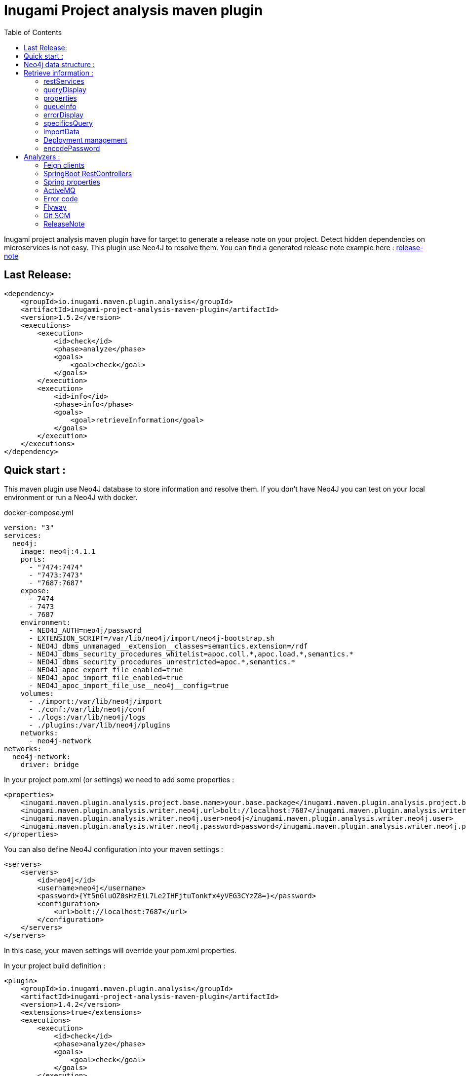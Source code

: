 = Inugami Project analysis maven plugin
:toc:
:source-highlighter: pygments

Inugami project analysis maven plugin have for target to generate a release note on your project.
Detect hidden dependencies on microservices is not easy.
This plugin use Neo4J to resolve them.
You can find a generated release note example here : link:doc/release-note-example.adoc[release-note]

== Last Release:

[source,xml]
----
<dependency>
    <groupId>io.inugami.maven.plugin.analysis</groupId>
    <artifactId>inugami-project-analysis-maven-plugin</artifactId>
    <version>1.5.2</version>
    <executions>
        <execution>
            <id>check</id>
            <phase>analyze</phase>
            <goals>
                <goal>check</goal>
            </goals>
        </execution>
        <execution>
            <id>info</id>
            <phase>info</phase>
            <goals>
                <goal>retrieveInformation</goal>
            </goals>
        </execution>
    </executions>
</dependency>
----

== Quick start :

This maven plugin use Neo4J database to store information and resolve them.
If you don't have Neo4J you can test on your local environment or run a Neo4J with docker.

.docker-compose.yml
[source,yaml]
----
version: "3"
services:
  neo4j:
    image: neo4j:4.1.1
    ports:
      - "7474:7474"
      - "7473:7473"
      - "7687:7687"
    expose:
      - 7474
      - 7473
      - 7687
    environment:
      - NEO4J_AUTH=neo4j/password
      - EXTENSION_SCRIPT=/var/lib/neo4j/import/neo4j-bootstrap.sh
      - NEO4J_dbms_unmanaged__extension__classes=semantics.extension=/rdf
      - NEO4J_dbms_security_procedures_whitelist=apoc.coll.*,apoc.load.*,semantics.*
      - NEO4J_dbms_security_procedures_unrestricted=apoc.*,semantics.*
      - NEO4J_apoc_export_file_enabled=true
      - NEO4J_apoc_import_file_enabled=true
      - NEO4J_apoc_import_file_use__neo4j__config=true
    volumes:
      - ./import:/var/lib/neo4j/import
      - ./conf:/var/lib/neo4j/conf
      - ./logs:/var/lib/neo4j/logs
      - ./plugins:/var/lib/neo4j/plugins
    networks:
      - neo4j-network
networks:
  neo4j-network:
    driver: bridge
----

In your project pom.xml (or settings) we need to add some properties :

[source,xml]
----
<properties>
    <inugami.maven.plugin.analysis.project.base.name>your.base.package</inugami.maven.plugin.analysis.project.base.name>
    <inugami.maven.plugin.analysis.writer.neo4j.url>bolt://localhost:7687</inugami.maven.plugin.analysis.writer.neo4j.url>
    <inugami.maven.plugin.analysis.writer.neo4j.user>neo4j</inugami.maven.plugin.analysis.writer.neo4j.user>
    <inugami.maven.plugin.analysis.writer.neo4j.password>password</inugami.maven.plugin.analysis.writer.neo4j.password>
</properties>
----

You can also define Neo4J configuration into your maven settings :

[source,xml]
----
<servers>
    <servers>
        <id>neo4j</id>
        <username>neo4j</username>
        <password>{Yt5nGluOZ0sHzEiL7Le2IHFjtuTonkfx4yVEG3CYzZ8=}</password>
        <configuration>
            <url>bolt://localhost:7687</url>
        </configuration>
    </servers>
</servers>
----

In this case, your maven settings will override your pom.xml properties.

In your project build definition :

[source,xml]
----
<plugin>
    <groupId>io.inugami.maven.plugin.analysis</groupId>
    <artifactId>inugami-project-analysis-maven-plugin</artifactId>
    <version>1.4.2</version>
    <extensions>true</extensions>
    <executions>
        <execution>
            <id>check</id>
            <phase>analyze</phase>
            <goals>
                <goal>check</goal>
            </goals>
        </execution>
        <execution>
            <id>info</id>
            <phase>info</phase>
            <goals>
                <goal>retrieveInformation</goal>
            </goals>
        </execution>
    </executions>
</plugin>
----

First you need to analyse your project to send data into NEO4J:

[source,bash]
----
mvn analyze
----

image::doc/analyze-01.png[]
image::doc/analyze-02.png[]

After this analyse you can see in Neo4j your project information or just execute maven phase info

[source,bash]
----
mvn info
----

image::doc/info.png[]

This phase requires to specify an action to display information

== Neo4j data structure :

image::doc/nodes.png[]

[source,cql]
----
CALL db.schema.visualization
----

== Retrieve information :

After analyze, all information is present into Neo4J. We can now query Neo4J to retrieve information.
Attention : in some commons use cases it's easier to invoke the plugin to display result.

All additional properties can be defined in properties section of pom.xml or via command line invocation (with -D prefix).

=== restServices

One of common problems in microservice architecture is to known interconnections between services.
What's happen if I change my service ?
Who consume a service and which version is currently in use ?
To address this issue, the inugami analysis plugin will analyze all Springboot Rest endpoint and feign clients to detect interdependencies between projects.

REST endpoints can be defined in current project or as a transitive dependency.
The plugin retrieve transitive dependencies over 10 sub levels.

[source,bash]
----
mvn info -Daction=restServices
----

The color code is the same as Swagger, all GET endpoints are blue, green for POST, and red for DELETE.

image::doc/restServices-01.png[]

In case where some projects consume an endpoint these will be described in the result :

image::doc/restServices-02.png[]

=== queryDisplay

Query display allows the generation of a Neo4J cypher query from the current projet.

[source,bash]
----
mvn info -Daction=queryDisplay
----

image::doc/queryDisplay-01.png[]

Different queries are available, so it's required to specify the one in use.

----
mvn info -Daction=queryDisplay -Dquery=search_services_rest
----

[source,bash]
----
mvn info -Daction=queryDisplay -Dquery=search_error_codes
----

image::doc/queryDisplay-02.png[]

=== properties

Properties action displays project properties.
This action retrieves also dependencies properties.
At this moment these properties are extracted from Spring properties (@Value, bean properties, conditionals beans, properties usages on JMS or RabbitMQ listeners)


If a property has no default value, it will be displayed in red.
In yellow, we have properties who enable some beans.
If a property have bean validator constraints, these will be displayed too.

[source,bash]
----
mvn info -Daction=properties
----

image::doc/properties.png[]

=== queueInfo

Queue information have the same approach as restServices but for JMS and RabbitMQ.
It's able to detect producers and listeners, tracing event payload and all information on queue binding.

Like restServices, the queueInfo retrieves information over 10 levels of transitive dependencies.

[source,bash]
----
mvn info -Daction=queueInfo
----

image::doc/queue.png[]

To track all JMS senders and RabbitMQ sender it's required to add annotations in your source code.

For JMS :

[source,java]
----
@JmsSender(destination = "${my.activeMq.onUserCreated.queue}", id = "create.user.queue")
public void sendCreateUser(final String someParameter, @JmsEvent final User user) {
    // process sending event
}
----

For RabbitMQ :

[source,bash]
----
@RabbitMqSender(echangeName = "${events.exchangeName}",
                queue = "${events.method.user.queueName}",
                routingKey = "${events.user.method.created.routingKey}"
)
public void fireEvent(@RabbitMqEvent  final UserCreatedEvent event) {
    // process sending event
}
----

If you use multi-handler on RabbitLister you need to add an annotation specifying which routing key is in use :

[source,java]
----

@RabbitMqHandlerInfo(routingKey = "${events.user.authenticated.routingKey}",
typeId = "${events.user.authenticated.typeId}")
@RabbitHandler
public void onAuthenticated(final UserAuthenticatedEvent event) {
    // process listen
}
----

All specific annotations are contained into an inugami artifact :

[source,xml]
----
<dependency>
    <groupId>io.inugami.maven.plugin.analysis</groupId>
    <artifactId>inugami-project-analysis-maven-plugin-annotations</artifactId>
    <version>${io.inugami.maven.plugin.analysis.version}</version>
</dependency>
----

This artifact contains only annotations, nothing else.

=== errorDisplay

Error management is essential to make better applications.
Interteam communication is a must.
Writing wiki is not our way, it's time-consuming and quickly outdate.
Inugami generates errors directly from code.

[source,bash]
----
mvn info -Daction=errorDisplay
----

Per default Inugami plugin use the Inugami error interface to detect error code :

[source,java]
----
package io.inugami.api.exceptions;
import java.util.function.BiConsumer;

public interface ErrorCode {
    public ErrorCode getCurrentErrorCode();

    default int getStatusCode() {
        return getCurrentErrorCode() == null ? 500 : getCurrentErrorCode().getStatusCode();
    }

    default String getErrorCode() {
        return getCurrentErrorCode() == null ? "undefine" : getCurrentErrorCode().getErrorCode();
    }

    default String getMessage() {
        return getCurrentErrorCode() == null ? "error" : getCurrentErrorCode().getMessage();
    }

    default String getMessageDetail() {
        return getCurrentErrorCode() == null ? null : getCurrentErrorCode().getMessageDetail();
    }

    default String getErrorType() {
        return getCurrentErrorCode() == null ? "technical" : getCurrentErrorCode().getErrorType();
    }

    default String getPayload() {
        return getCurrentErrorCode() == null ? null : getCurrentErrorCode().getPayload();
    }

    default BiConsumer<String, Exception> getErrorHandler() {
        return getCurrentErrorCode() == null ? null : getCurrentErrorCode().getErrorHandler();
    }
}
----

This interface is present in inugami_api artifact :

[source,xml]
----
<dependencies>
    <groupId>io.inugami</groupId>
    <artifactId>inugami_api</artifactId>
    <version>2.0.0</version>
</dependencies>
----

This interface can be used over enum types or on static class fields.

[source,java]
----
public enum IssuesError implements ErrorCode {

    ISSUES_1(newBuilder()
            .setStatusCode(400)
            .setMessage("issues request invalid")
            .setErrorType("input")),

    ISSUES_1_1(newBuilder()
            .setStatusCode(400)
            .setMessage("issue uid is mandatory")
            .setFonctionnalError());

    private final ErrorCode errorCode;

    private IssuesError(final ErrorCodeBuilder errorBuilder) {
        errorCode = errorBuilder.setErrorCode(this.name()).build();
    }

    @Override
    public ErrorCode getCurrentErrorCode() {
        return errorCode;
    }
}
----

You can define your error code interface, to do so just add a property in your pom.xml

[source,java]
----
<properties>
   <inugami.maven.plugin.analysis.analyzer.errorCode.interface>io.inugami.demo.spring.boot.training.api.exceptions.ErrorCode</inugami.maven.plugin.analysis.analyzer.errorCode.interface>
</properties>
----

In this case the plugin will retrieve all values defined in your interface.

image::doc/errorCode.png[]

.Additional configuration
|===
|Property | type | default value | description

|-Dinugami.maven.plugin.analysis.analyzer.errorCode.interface
|String
|io.inugami.api.exceptions.ErrorCode
|The error code interface to use

|-Dexport
| boolean
| false
| allow exporting results as CSV files
|===

=== specificsQuery

The plugin is able to retrieve information from Neo4J and display them.
If you need to execute a specific cypher query is possible to use this plugin to do that.

[source,bash]
----
mvn info -Daction=specificsQuery -Dexport=true
----

image::doc/specificQuery.png[]

.Additional configuration
|===
|Property | type | default value | description


|-Dinugami.query.path
|String
|null
|Path to cypher query, if isn't define the plugin will ask for this one in prompt.

|-Dinugami.skip.properties
|String (Regex Pattern)
|null
|for not display some nodes properties


|-Dexport
|boolean
|false
|Allow to export result as CSV file

|===

=== importData

To import some data into Neo4J it's possible to call the importData action.
This action is able to execute a cypher query or to import a JSON model.

For both it's required to specify the property *inugami.query.path* to define the import script path

[source,bash]
----
mvn info -Daction=importData
----

For cypher query is just a basic .cql script.
This one must juste have for extension *.cql*.
Neo4j has great documentation on cypher language : https://neo4j.com/docs/cypher-manual/current/

For the JSON model, is the internal plugin model as JSON :

[source,json]
----
{
  "nodes": [
    {
      "type": "String",
      "uid": "String",
      "name": "String",
      "properties": {
        "<String>": "Serializable",
        "<String>": 42
      }
    }
  ],
  "nodesToDeletes": ["String"],
  "createScripts" : ["String(Cypher)"],
  "relationships": [
    {
      "from": "String",
      "to": "String",
      "type": "String",
      "properties": {
        "<String>": "Serializable"
      }
    }
  ],
  "relationshipsToDeletes": [
    {
      "from": "String",
      "to": "String",
      "type": "String",
      "properties": {
        "<String>": "Serializable"
      }
    }
  ],
  "deleteScripts": ["String(Cypher)"]
}
----

.Additional configuration
|===
|Property | type | default value | description


|-Dinugami.query.path
|String
|null
|Path to cypher or JSON import script query, if it's not defined the plugin will prompt for a value.


|===

=== Deployment management

Microservices complicate the deployment process.
It's very important to know which microservice is on which environment.

==== publish

You need to pass some additional information to Neo4J to detect which artifact is on wich environment.
The easiest way is to use the "publish action".

[source,bash]
----
mvn info -Daction=publish
----

image::doc/publish-01.png[]

image::doc/publish-02.png[]

On *DEPLOY* we can see that the plugin has added the deployment date (on ISO date and timestamp, both are on system time zone and on UTC) .Additional configuration

|===
|Property | type | default value | description


|-DuseMavenProject
|Boolean
| null
|Allow using current project GAV, if null the plugin will prompt for a value.

|-Denv
|String
| null
|Destination environment, if null the plugin will prompt for a value.

|-DenvLevel
|int
| 0
|To sort environments it's necessary to add weight, if null the plugin will prompt for a value.

|-DenvType
|String
| null
|The environment type (like DEV, INT, PREP, PROD..), if null the plugin will prompt for a value.


|-DautoUnpublish
|boolean
|false
|Allow remove relationship between an artifact and an environment node


|-DjustThisVersion
|boolean
|false
|If you want to clean all version relationship between an artifact and an environment node

|-DpreviousEnv
|boolean
|false
|For cleaning previous staging environment, this value will be prompted if not defined on an enabled autoPublish.
|===

==== unpublish

It's very closer than publish but in this action we will remove deployments relationship on a specific version and an environment.

[source,bash]
----
mvn info -Daction=unpublish
----

.Additional configuration
|===
|Property | type | default value | description

|-DuseMavenProject
|boolean
|false
|Allow using current project GAV and not ask for this information

|-Denv
|String
| null
|Destination environment, if null the plugin will prompt for a value.

|-DenvLevel
|int
| 0
|To sort environments it's necessary to add weight, if null the plugin will prompt for a value.

|-DenvType
|String
| null
|The environment type (like DEV, INT, PREP, PROD..), if null the plugin will prompt for a value.

|-DjustThisVersion
|boolean
|false
|If you want to clean all version relationship between an artifact and an environment node

|===

==== versionEnv

The action versionEnv is able to verify if your project have all dependencies available on all environments.

[source,bash]
----
mvn info -Daction=versionEnv
----

In this example, the project *project-consumer* is using a REST endpoint produced by *spring-boot-training-lifecycle*.
PREP_2 is not deployed.
The service project *project-consumer* can't work correctly on this environment.

Also, this project use a REST endpoint `[GET]/comments/comments` but no producer have been detected

image::doc/versionEnv.png[]

.Additional configuration
|===
|Property | type | default value | description

|-Dexport
|boolean
|false
|Allow exporting result as CSV file

|-DuseMavenProject
|boolean
|false
|Allow using current project GAV and not ask for this information
|===

==== envInfo

This action is a quick representation of an environment deployment status.
It's able to retrieve which artifacts are present on which environments.

[source,bash]
----
mvn info -Daction=envInfo
----

image::doc/envInfo.png[]

.Additional configuration
|===
|Property | type | default value | description

|-Dexport
|boolean
|false
|Allow to export result as CSV file
|===

=== encodePassword

This action is just a small tool to encode a password or sensible value in AES.

[source,bash]
----
mvn info -Daction=encodePassword
----

image::doc/password.png[]

.Additional configuration
|===
|Property | type | default value | description

|-Dinugami.maven.plugin.analysis.secret
|String (16 chars)
|null
|AES passphrase
|===

== Analyzers :

=== Feign clients

Feign clients analyzer scan all feign client interface to resolve project consuming REST endpoints;

.Properties
|===
|Property | type | default value | description

|inugami.maven.plugin.analysis.analyzer.feign.enable
|boolean
|true
|Allow to disable feign client analyzer

|inugami.maven.plugin.analysis.analyzer.restControllers.strict
|boolean
|true
|if this mode isn't enable, only mandatory fields in models have been used for identify REST endpoint
|===

=== SpringBoot RestControllers

To resolve project REST endpoint exposition, this analyzer scan all SpringBoot RestController.

.Properties
|===
|Property | type | default value | description

|inugami.maven.plugin.analysis.analyzer.restControllers.enable
|boolean
|true
|Allow disabling feign client analyzer

|inugami.maven.plugin.analysis.analyzer.restControllers.strict
|boolean
|true
|if this mode isn't enable, only mandatory fields in models have been used for identify REST endpoint
|===

=== Spring properties

Bad properties configuration is the source of most problems on a spring project.
This analyzer scan all properties injected by @Value annotation or Bean configuration definition.

.Properties
|===
|Property | type | default value | description

|inugami.maven.plugin.analysis.analyzer.properties.enable
|boolean
|true
|Allow disabling feign client analyzer
|===

=== ActiveMQ

To resolve activeMQ consumers and listeners, this analyzer is scanning all Spring @JmsListener annotation.

.Properties
|===
|Property | type | default value | description

|inugami.maven.plugin.analysis.analyzer.jms.enable
|boolean
|true
|Allow disabling feign client analyzer
|===

=== Error code

To resolve activeMQ consumers and listeners, this analyzer is scanning all Spring @JmsListener annotation.

.Properties
|===
|Property | type | default value | description

|inugami.maven.plugin.analysis.analyzer.errorCode.enable
|boolean
|true
|Allow disabling error code analyzer

|inugami.maven.plugin.analysis.analyzer.errorCode.interface
|String
|io.inugami.api.exceptions.ErrorCode
|Allow to specify the error code interface, configured by default with inugami error code interface

|inugami.maven.plugin.analysis.analyzer.errorCode.fieldName
|String
|errorCode
|Allow to override the default error code "field". The method defined in error code interface resolves this field. Accessor prefix is ignored
|===

=== Flyway

this analyze allow to reference all flyway script.
In release note you will see all them as differential.

.Properties
|===
|Property | type | default value | description

|inugami.maven.plugin.analysis.analyzer.flyway.enabled
|boolean
|false
|Allow to enable or disable flyway analyzer

|inugami.maven.plugin.analysis.analyzer.flyway.paths
|String (path)
|null
|To define all root folders who contains flyway scripts. Semicolon is use for split each path

|inugami.maven.plugin.analysis.analyzer.flyway.defaultDb
|String
|{{folder name}}
|Allow force default Database name

|inugami.maven.plugin.analysis.analyzer.flyway.scriptTypes
|String
|sql
|Allow to define scripts type
|===

=== Git SCM

Git scm analyzer allow to extract all commit since last project tag.
If your project haven't tag yet, this analyzer retrieve all commit since repository creation.

After analyze, new nodes types appear :

- Scm, who contains all commit details
- MergeRequest, to retrace all merges requests on version.
If you use feature branch, the specified issue will be retrieve too (for example with branch name `feature/123_my_feature`, issue *123* will be extracted).
- Issue
- Issue label

image::doc/git_scm.png[]

image::doc/github_issues.png[]

image::doc/github_merge_request.png[]

To display the release note you can invoke task `mvn info -Daction=releaseNote -PpreviousVersion={previousVersion}`

image::doc/release_note_light.png[]

You can see on this example generated release-note as asciidoc : link:doc/release-note-example.adoc[release-note]

==== Issue Management

the Git scm analyzer will extract issues and merge request from commit message.
On each it will call your issue management to retrieve more information on tickets.

To enable this behavior it's require to add `issueManagement` with link to SCM API in your pom.xml :

*For GitLab :*

[source,xml]
----
<issueManagement>
    <system>gitlab</system>
    <url>https://gitlab.com/api/v4/projects/123457890</url>
</issueManagement>
----

*For GitHub :*

[source,xml]
----
<issueManagement>
    <system>github</system>
    <url>https://api.github.com/repos/inugamiio/inugami-project-analysis-maven-plugin-parent</url>
</issueManagement>
----

*For Jira :*

[source,xml]
----
<issueManagement>
    <system>jira</system>
    <url>https://jira.url</url>
</issueManagement>
----

All issue management need credentials to grant access on REST API. To configure these you will add server tag in your maven settings.xml :

[source,xml]
----
<servers>
    <server>
      <id>gitlab</id>
      <privateKey>{MIAuTFbZUxsHC0aBub3Frxr1d/kik/yafcVYW6KDzqU=}</privateKey>
    </server>

    <server>
      <id>github</id>
      <privateKey>{s5Ydy14rYAwHekKyJxAYAFnFO6igA9/lykiQCT+ct8U=}</privateKey>
    </server>

    <server>
      <id>jira</id>
      <username>{1Jur5y14rYAwHekKyJxAYAFnFO6igA9/lyki+ct8U=}</username>
      <password>{s5Ydy14rYAwHekKyJxAYAFnFO6igA9/lykiQCT+ct8U=}</password>
    </server>
</servers>
----

It's possible to encrypt your password with maven standard encryption mechanism (https://maven.apache.org/guides/mini/guide-encryption.html)

.Properties
|===
|Property | type | default value | description


|inugami.maven.plugin.analysis.git
|boolean
|false
|Allow to enable git scanning and retrieve information from issues manager

|inugami.maven.plugin.analysis.issue.tracker.pr.url
|String
|${issueManagement.url}
|If you use another repository to manage your project backlog, `issueManagement.url` must be configure on it. But to trace
merge request you should define `inugami.maven.plugin.analysis.issue.tracker.pr.url` with the issue management of your
source code repository

|===

===== Jira custom fields

Jira allow to define custom fields on your issues.
To extract these you can create a SPI implementation of interface `i.inugami.maven.plugin.analysis.api.scan.issue.tracker.JiraCustomFieldsAppender`

[source,java]
----
public interface JiraCustomFieldsAppender {
    void append(String issueId,
                JsonNode json,
                LinkedHashMap<String, Serializable> issueProperties,
                ScanNeo4jResult neo4jResult);
}
----

.Parameters
|===
|Property | type |  description

|issueId
|String
|Current issue uid

|json
|com.fasterxml.jackson.databind.JsonNode
|Tree representation of current Json response. For more information on Jira Rest API see https://docs.atlassian.com/software/jira/docs/api/REST/8.13.2/#api/2/issue-getIssue

|issueProperties
|LinkedHashMap<String, Serializable>
|Current properties

|neo4jResult
|io.inugami.maven.plugin.analysis.api.models.ScanNeo4jResult
|Allow to create another nodes or relationships
|===

Your implementation can be in classpath or linked on plugin dependencies.
All implementation must be declare into `src/resources/META-INF/services/io.inugami.maven.plugin.analysis.api.scan.issue.tracker.JiraCustomFieldsAppender`

Example :

src/resources/META-INF/services/io.inugami.maven.plugin.analysis.api.scan.issue.tracker.JiraCustomFieldsAppender :

[source]
----
io.app.JiraCustomFieldExtractor
----

[source,java]
----
package io.app;

public class JiraCustomFieldExtractor implements JiraCustomFieldsAppender {
    public void append(String issueId,
                JsonNode json,
                LinkedHashMap<String, Serializable> issueProperties,
                ScanNeo4jResult neo4jResult){
        // implementation
    }
}
----

=== ReleaseNote

Plugin main target is to generate a release note from current project.
By default this release note will be generate as Json file.

An ASCIIDOC implementation is present to generate a documentation more human friendly.

To display the release note you can invoke task `mvn info -Daction=releaseNote -PpreviousVersion={previousVersion}`

.Properties
|===
|Property | type | default value | description

|inugami.maven.plugin.analysis.display.release.note.full
|boolean
|false
|Allow to append more information on your release note

|previousVersion
|String
|null
|To be able to compute the difference between two version; it's require to specify previous version.

|interactive
|boolean
|true
|If you doesn't need JSON release note; you can disable this feature with this parameter.

|inugami.maven.plugin.analysis.display.release.note.asciidoc
|boolean
|false
|Allow to generate release note as ASCIIDOC

|inugami.maven.plugin.analysis.display.release.note.asciidoc.baseDir
|String (path)
|{builddir}/src/doc/releases
|Allow to specify target folder

|inugami.maven.plugin.analysis.display.release.note.asciidoc.splitFile
|boolean
|false
|Allow to generate the release note with one document or multi document parts
|===

==== ReleaseNote UI

Since version 1.6.0 a spring boot module allow to display current project release notes.
To include this ui you should add this dependency :

----
<dependency>
    <groupId>io.inugami.maven.plugin.analysis.front</groupId>
    <artifactId>inugami-project-analysis-front-springboot</artifactId>
    <version>1.6.0</version>
</dependency>
----

By default the ui is accessible on URL : http://localhost:8080/release-note-app/

.Properties
|===
|Property | type | default value | Require | description

|inugami.release.note.artifactName
|String
|null
|true
| Release note list json file. This property is mandatory


|===

image::doc/ui-01.png[ui global,920,500]

image::doc/ui-02.png[ui detail,920,500]
